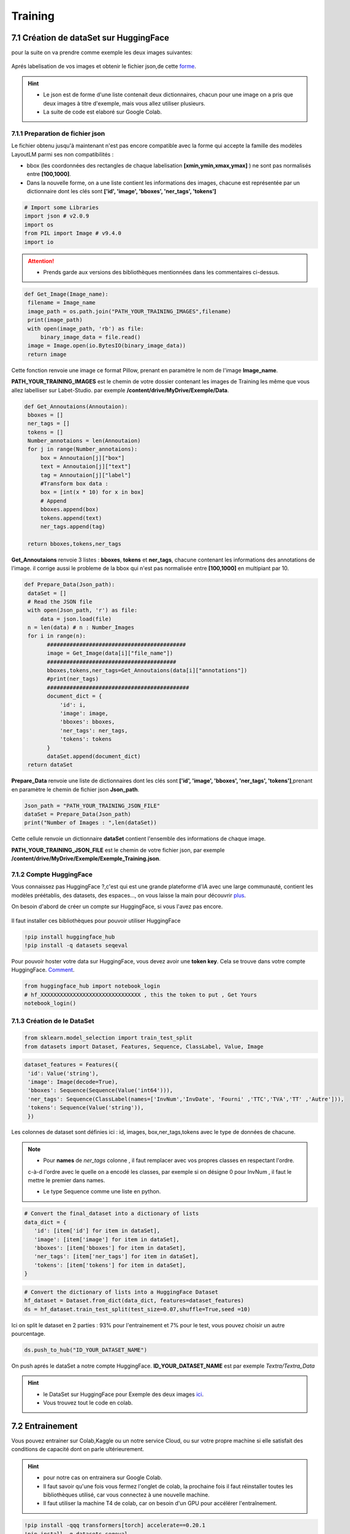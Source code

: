 Training
====================================

7.1 Création de dataSet sur HuggingFace
----------------------------------------------

pour la suite on va  prendre comme exemple les deux images suivantes:

.. figure:: /Documentation/Images/Exemple_Images.png
   :width: 100%
   :align: center
   :alt: Alternative text for the image
   :name: Exemple_Images

Aprés labelisation de vos images et obtenir le fichier json,de cette `forme <https://github.com/MasrourTawfik/Textra/blob/main/Codes/Exemple/Exemple_Training.json#L2>`_.

.. hint::
   - Le json est de forme d'une liste contenait deux dictionnaires, chacun pour une image on a pris que deux images à titre d'exemple, mais vous allez utiliser plusieurs.
   - La suite de code est elaboré sur Google Colab.
   
7.1.1 Preparation de fichier json
+++++++++++++++++++++++++++++++++++

Le fichier obtenu jusqu'à maintenant n'est pas encore compatible avec la forme qui accepte la famille des modèles LayoutLM
parmi ses non compatibilités :

- bbox (les coordonnées des rectangles de chaque labelisation **[xmin,ymin,xmax,ymax]** ) ne sont pas normalisés entre **[100,1000]**.

- Dans la nouvelle forme, on a une liste contient les informations des images, chacune est représentée par un  dictionnaire dont les clés sont **['id', 'image', 'bboxes', 'ner_tags', 'tokens']**

.. code-block:: python

   # Import some Libraries
   import json # v2.0.9
   import os
   from PIL import Image # v9.4.0
   import io

.. attention:: 
   - Prends garde aux versions des bibliothèques mentionnées dans les commentaires ci-dessus.

.. code-block:: python

   def Get_Image(Image_name):
    filename = Image_name
    image_path = os.path.join("PATH_YOUR_TRAINING_IMAGES",filename)
    print(image_path)
    with open(image_path, 'rb') as file:
        binary_image_data = file.read()
    image = Image.open(io.BytesIO(binary_image_data))
    return image

Cette fonction renvoie une image ce format Pillow, prenant en paramètre le nom de l'image **Image_name**.

**PATH_YOUR_TRAINING_IMAGES** est le chemin de votre dossier contenant les images de Training les même que vous allez labelliser sur Labet-Studio.
par exemple **/content/drive/MyDrive/Exemple/Data**.

.. code-block:: python

   def Get_Annoutaions(Annoutaion):
    bboxes = []
    ner_tags = []
    tokens = []
    Number_annotaions = len(Annoutaion)
    for j in range(Number_annotaions):
        box = Annoutaion[j]["box"]
        text = Annoutaion[j]["text"]
        tag = Annoutaion[j]["label"]
        #Transform box data :
        box = [int(x * 10) for x in box]
        # Append
        bboxes.append(box)
        tokens.append(text)
        ner_tags.append(tag)

    return bboxes,tokens,ner_tags

**Get_Annoutaions** renvoie 3 listes : **bboxes**, **tokens** et **ner_tags**, chacune contenant les informations des annotations de l'image.
il corrige aussi le probleme de la bbox qui n'est pas normalisée entre **[100,1000]** en multipiant par 10.

.. code-block:: python

   def Prepare_Data(Json_path):
    dataSet = []
    # Read the JSON file
    with open(Json_path, 'r') as file:
        data = json.load(file)
    n = len(data) # n : Number_Images
    for i in range(n):
          ###########################################
          image = Get_Image(data[i]["file_name"])
          ########################################
          bboxes,tokens,ner_tags=Get_Annoutaions(data[i]["annotations"])
          #print(ner_tags)
          ############################################
          document_dict = {
              'id': i,
              'image': image,
              'bboxes': bboxes,
              'ner_tags': ner_tags,
              'tokens': tokens
          }
          dataSet.append(document_dict)
    return dataSet

**Prepare_Data** renvoie une liste de dictionnaires dont les clés sont **['id', 'image', 'bboxes', 'ner_tags', 'tokens']**,prenant en paramètre le chemin de fichier json **Json_path**.

.. code-block:: python

   Json_path = "PATH_YOUR_TRAINING_JSON_FILE"
   dataSet = Prepare_Data(Json_path)
   print("Number of Images : ",len(dataSet))

Cette cellule renvoie un dictionnaire **dataSet** contient l'ensemble des informations de chaque image.

**PATH_YOUR_TRAINING_JSON_FILE** est le chemin de votre fichier json, par exemple **/content/drive/MyDrive/Exemple/Exemple_Training.json**.

7.1.2 Compte HuggingFace
+++++++++++++++++++++++++

Vous connaissez pas HuggingFace ?,c'est qui est une grande plateforme d'IA avec une large communauté, contient les modèles préétablis, des datasets, des espaces..., on vous laisse la main pour découvrir `plus <https://huggingface.co/>`_.

On besoin d'abord de créer un compte sur HuggingFace, si vous l'avez pas encore.

.. figure:: /Documentation/Images/Hugging_Face_Account.png
   :width: 100%
   :align: center
   :alt: Alternative text for the image
   :name: Compte HuggingFace

Il faut installer ces bibliothèques pour pouvoir utiliser HuggingFace

.. code-block:: bash

   !pip install huggingface_hub
   !pip install -q datasets seqeval

Pour pouvoir hoster votre data sur HuggingFace, vous devez avoir une **token key**. Cela se trouve dans votre compte HuggingFace. `Comment <https://github.com/MasrourTawfik/Textra/tree/main/Documentation/Videos>`_.

.. raw:: html

    <div style="position: relative; padding-bottom: 56.25%; height: 0; overflow: hidden; max-width: 100%; height: auto;">
        <iframe src="https://www.youtube.com/embed/AOacTU3y4ag" frameborder="0" allowfullscreen style="position: absolute; top: 0; left: 0; width: 100%; height: 100%;"></iframe>
    </div>


.. code-block:: python

   from huggingface_hub import notebook_login
   # hf_XXXXXXXXXXXXXXXXXXXXXXXXXXXXXXX , this the token to put , Get Yours
   notebook_login()

.. figure:: /Documentation/Images/Login_token.png
   :width: 60%
   :align: center
   :alt: Alternative text for the image
   :name: LogIn

7.1.3 Création de le DataSet
++++++++++++++++++++++++++++++

.. code-block:: python

   from sklearn.model_selection import train_test_split
   from datasets import Dataset, Features, Sequence, ClassLabel, Value, Image

.. code-block:: python

   dataset_features = Features({
    'id': Value('string'),
    'image': Image(decode=True),
    'bboxes': Sequence(Sequence(Value('int64'))),
    'ner_tags': Sequence(ClassLabel(names=['InvNum','InvDate', 'Fourni' ,'TTC','TVA','TT' ,'Autre'])),
    'tokens': Sequence(Value('string')),
    })

Les colonnes de dataset sont définies ici : id, images, box,ner_tags,tokens avec le type de données de chacune.

.. note:: 
   - Pour **names** de *ner_tags* colonne , il faut remplacer avec vos propres classes en respectant l'ordre.
   c-à-d l'ordre avec le quelle on a encodé les classes, par exemple si on désigne 0 pour InvNum , il faut le mettre le premier dans names.

   - Le type Sequence comme une liste en python.

.. code-block:: python

   # Convert the final_dataset into a dictionary of lists
   data_dict = {
      'id': [item['id'] for item in dataSet],
      'image': [item['image'] for item in dataSet],
      'bboxes': [item['bboxes'] for item in dataSet],
      'ner_tags': [item['ner_tags'] for item in dataSet],
      'tokens': [item['tokens'] for item in dataSet],
   }

.. code-block:: python

   # Convert the dictionary of lists into a HuggingFace Dataset
   hf_dataset = Dataset.from_dict(data_dict, features=dataset_features)
   ds = hf_dataset.train_test_split(test_size=0.07,shuffle=True,seed =10) 

Ici on split le dataset en 2 parties : 93% pour l'entrainement et 7% pour le test, vous pouvez choisir un autre pourcentage.

.. code-block:: python
   
   ds.push_to_hub("ID_YOUR_DATASET_NAME")

On push aprés le dataSet a notre compte HuggingFace. **ID_YOUR_DATASET_NAME** est par exemple  *Textra/Textra_Data*

.. figure:: /Documentation/Images/ID_Data.png
   :width: 100%
   :align: center
   :alt: Alternative text for the image
   :name: Compte HuggingFace


.. hint::
   - le DataSet sur HuggingFace pour Exemple des deux images `ici <https://huggingface.co/datasets/Textra/Textra_Data?row=0>`_.
   - Vous trouvez tout le code en colab.

.. raw:: html

   <a href="https://colab.research.google.com/github/ITSAIDI/Textra_Code/blob/main/Create_DataSet.ipynb" target="_parent"><img src="https://colab.research.google.com/assets/colab-badge.svg" alt="Open In Colab"/></a>


7.2 Entrainement
----------------

Vous pouvez entrainer sur Colab,Kaggle ou un notre service Cloud, ou sur votre propre machine
si elle satisfait des conditions de capacité dont on parle ultérieurement.

.. hint::
   - pour notre cas on entrainera sur Google Colab.
   - Il faut savoir qu'une fois vous fermez l'onglet de colab, la prochaine fois il faut réinstaller toutes les bibliothèques utilisé, car vous connectez à une nouvelle machine.
   - Il faut utiliser la machine T4 de colab, car on besoin d'un GPU pour accélérer l'entraînement.

.. code-block:: bash

   !pip install -qqq transformers[torch] accelerate==0.20.1
   !pip install -q datasets seqeval
   !pip install huggingface_hub

.. code-block:: python

   from huggingface_hub import notebook_login
   # hf_XXXXXXXXXXXXXXXXXXXXXXXXXXX , this the token to put , Get Yours
   notebook_login()

Ici, on installe quelques bibliothèques qu'on aura besoin pour l'entraînement. Ainsi, on fait un LogIn avec le même token
que vous avez déjà obtenu sur HuggingFace.

.. code-block:: python

   from datasets import load_dataset
   ds = load_dataset("ID_YOUR_DATASET_NAME")

obtenir votre dataset pour l'entrainement. dans le notebook de trainning vous trouvez quelques linges
afin de découvrir la variable **ds**.

7.2.1 Prétraitement des données
++++++++++++++++++++++++++++++

Vous pouvez consulter la documentation du modèle **LayoutLM** sur `HuggingFace <https://huggingface.co/docs/transformers/model_doc/layoutlmv3#resources>`_ .
On va utiliser le modèle de base de **LayoutLMv3** *(Il y a base,Large..)*.

.. code-block:: python

   from transformers import AutoProcessor ,  LayoutLMv3Processor
   processor =  LayoutLMv3Processor.from_pretrained("microsoft/layoutlmv3-base", apply_ocr=False)
   # We will use our own OCR (PAddle) not tyesseract

On crée l'objet **processor** pour le prétraitement des données. **microsoft/layoutlmv3-base** et ID de répertoire où se trouve le processeur pré-entraîné de Microsoft.
aussi puisqu'on a utilisait **Paddle-OCR** on fait **apply_ocr** to False, car **LayoutLMv3Processor** utilise par défaut **tyesseract_OCR**.

.. code-block:: python

   from datasets.features import ClassLabel
   features = ds['train'].features
   column_names =ds["train"].column_names
   image_column_name = "image"
   text_column_name = "tokens"
   boxes_column_name = "bboxes"
   label_column_name = "ner_tags"

   # In the event the labels are not a `Sequence[ClassLabel]`, we will need to go through the dataset to get the
   # unique labels.
   def get_label_list(labels):
      unique_labels = set()
      for label in labels:
         unique_labels = unique_labels | set(label)
      label_list = list(unique_labels)
      label_list.sort()
      return label_list

   if isinstance(features[label_column_name].feature, ClassLabel):
      label_list = features[label_column_name].feature.names
      # No need to convert the labels since they are already ints.
      id2label = {k: v for k,v in enumerate(label_list)}
      label2id = {v: k for k,v in enumerate(label_list)}
   else:
      label_list = get_label_list(dataset["train"][label_column_name])
      id2label = {k: v for k,v in enumerate(label_list)}
      label2id = {v: k for k,v in enumerate(label_list)}

pour cette partie on crée deux listes **id2label** et **label2id** qu'on aura besoin aprés.

.. code-block:: python

   def prepare_examples(examples):
      images = examples[image_column_name]
      words = examples[text_column_name]
      boxes = examples[boxes_column_name]
      word_labels = examples[label_column_name]

      encoding = processor(images, words, boxes=boxes, word_labels=word_labels,
                           truncation=True, padding="max_length",max_length= 512)

      return encoding

Cette 



















